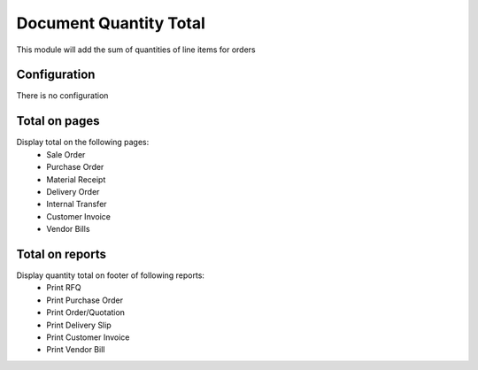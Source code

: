 =======================
Document Quantity Total
=======================

This module will add the sum of quantities of line items for orders


Configuration
--------------
There is no configuration


Total on pages
--------------

Display total on the following pages:
 - Sale Order
 - Purchase Order
 - Material Receipt
 - Delivery Order
 - Internal Transfer
 - Customer Invoice
 - Vendor Bills
 

Total on reports
-----------------

Display quantity total on footer of following reports:
 - Print RFQ
 - Print Purchase Order
 - Print Order/Quotation
 - Print Delivery Slip
 - Print Customer Invoice
 - Print Vendor Bill
 